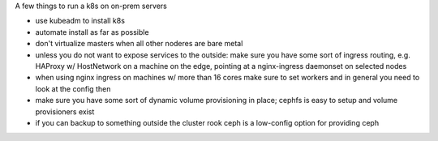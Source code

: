 A few things to run a k8s on on-prem servers

- use kubeadm to install k8s
- automate install as far as possible
- don't virtualize masters when all other noderes are bare metal
- unless you do not want to expose services to the outside: 
  make sure you have some sort of ingress routing, e.g. HAProxy w/ HostNetwork
  on a machine on the edge, pointing at a nginx-ingress daemonset on selected
  nodes
- when using nginx ingress on machines w/ more than 16 cores make sure to set
  workers and in general you need to look at the config then
- make sure you have some sort of dynamic volume provisioning in place; cephfs
  is easy to setup and volume provisioners exist
- if you can backup to something outside the cluster rook ceph is a low-config
  option for providing ceph
